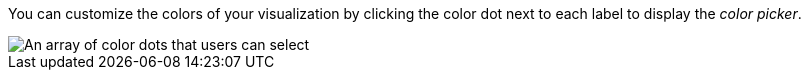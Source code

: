 You can customize the colors of your visualization by clicking the color dot next to each label to display the
_color picker_.

image::images/color-picker.png[An array of color dots that users can select]
